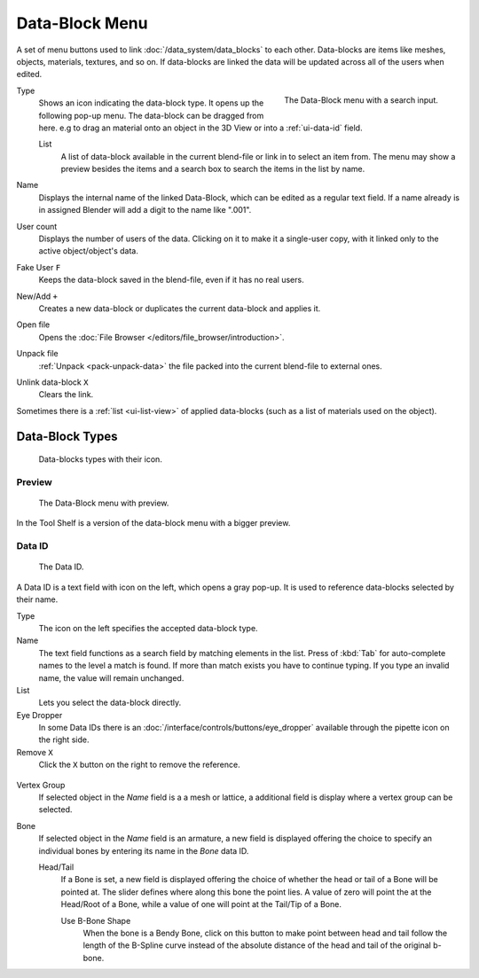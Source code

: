 .. _ui-data-block:

***************
Data-Block Menu
***************

A set of menu buttons used to link :doc:`/data_system/data_blocks` to each other.
Data-blocks are items like meshes, objects, materials, textures, and so on.
If data-blocks are linked the data will be updated across all of the users when edited.

.. figure:: /images/interface_data-block.jpg
   :align: right

   The Data-Block menu with a search input.


Type
   Shows an icon indicating the data-block type. It opens up the following pop-up menu.
   The data-block can be dragged from here. e.g to drag an material onto an object in the 3D View or
   into a :ref:`ui-data-id` field.

   List
      A list of data-block available in the current blend-file or link in to select an item from.
      The menu may show a preview besides the items and
      a search box to search the items in the list by name.
Name
   Displays the internal name of the linked Data-Block, which can be edited as a regular text field.
   If a name already is in assigned Blender will add a digit to the name like ".001".
User count
   Displays the number of users of the data. Clicking on it to make it a single-user copy,
   with it linked only to the active object/object's data.
Fake User ``F``
   Keeps the data-block saved in the blend-file, even if it has no real users.
New/Add ``+``
   Creates a new data-block or duplicates the current data-block and applies it.
Open file
   Opens the :doc:`File Browser </editors/file_browser/introduction>`.
Unpack file
   :ref:`Unpack <pack-unpack-data>` the file packed into the current blend-file to external ones.
Unlink data-block ``X``
   Clears the link.

Sometimes there is a :ref:`list <ui-list-view>` of applied data-blocks
(such as a list of materials used on the object).


Data-Block Types
----------------

.. image source: Scene tab --> Active keying set panel --> ID-block (sound replaced)

.. figure:: /images/data_system_id-types.png

   Data-blocks types with their icon.


Preview
=======

.. figure:: /images/interface_data_block_preview.png

   The Data-Block menu with preview.

In the Tool Shelf is a version of the data-block menu with a bigger preview.


.. rename to selector?

.. _ui-data-id:

Data ID
=======

.. figure:: /images/interface_data_id.png

   The Data ID.

A Data ID is a text field with icon on the left, which opens a gray pop-up.
It is used to reference data-blocks selected by their name.

Type
   The icon on the left specifies the accepted data-block type.
Name
   The text field functions as a search field by matching elements in the list.
   Press of :kbd:`Tab` for auto-complete names to the level a match is found.
   If more than match exists you have to continue typing.
   If you type an invalid name, the value will remain unchanged.
List
   Lets you select the data-block directly.
Eye Dropper
   In some Data IDs there is an :doc:`/interface/controls/buttons/eye_dropper` available through the pipette icon on the right side.
Remove ``X``
   Click  the ``X`` button on the right to remove the reference.

.. figure:: /images/interface_controls_templates_data_subids.png

Vertex Group
   If selected object in the *Name* field is a a mesh or lattice,
   a additional field is display where a vertex group can be selected.
Bone
   If selected object in the *Name* field is an armature,
   a new field is displayed offering the choice to specify
   an individual bones by entering its name in the *Bone* data ID.

   Head/Tail
      If a Bone is set, a new field is displayed offering
      the choice of whether the head or tail of a Bone will be pointed at. 
      The slider defines where along this bone the point lies.
      A value of zero will point the at the Head/Root of a Bone,
      while a value of one will point at the Tail/Tip of a Bone.

      Use B-Bone Shape
         When the bone is a Bendy Bone, click on this button to make point between head and tail
         follow the length of the B-Spline curve instead of the absolute distance
         of the head and tail of the original b-bone.
